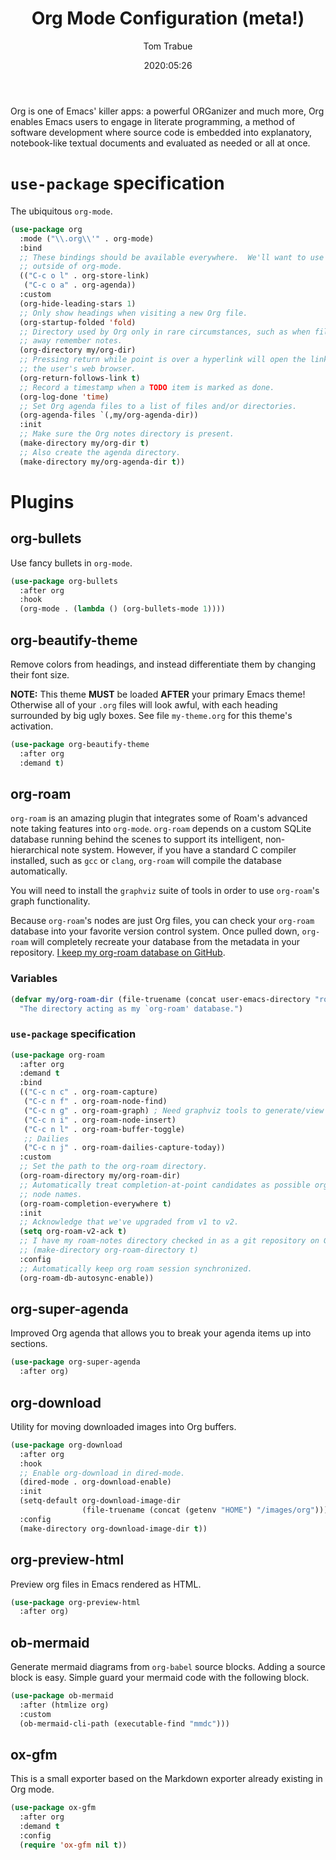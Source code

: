 #+title:  Org Mode Configuration (meta!)
#+author: Tom Trabue
#+email:  tom.trabue@gmail.com
#+date:   2020:05:26
#+STARTUP: fold

Org is one of Emacs' killer apps: a powerful ORGanizer and much more, Org
enables Emacs users to engage in literate programming, a method of software
development where source code is embedded into explanatory, notebook-like
textual documents and evaluated as needed or all at once.

* =use-package= specification
  The ubiquitous =org-mode=.

  #+begin_src emacs-lisp
    (use-package org
      :mode ("\\.org\\'" . org-mode)
      :bind
      ;; These bindings should be available everywhere.  We'll want to use them
      ;; outside of org-mode.
      (("C-c o l" . org-store-link)
       ("C-c o a" . org-agenda))
      :custom
      (org-hide-leading-stars 1)
      ;; Only show headings when visiting a new Org file.
      (org-startup-folded 'fold)
      ;; Directory used by Org only in rare circumstances, such as when filing
      ;; away remember notes.
      (org-directory my/org-dir)
      ;; Pressing return while point is over a hyperlink will open the link in
      ;; the user's web browser.
      (org-return-follows-link t)
      ;; Record a timestamp when a TODO item is marked as done.
      (org-log-done 'time)
      ;; Set Org agenda files to a list of files and/or directories.
      (org-agenda-files `(,my/org-agenda-dir))
      :init
      ;; Make sure the Org notes directory is present.
      (make-directory my/org-dir t)
      ;; Also create the agenda directory.
      (make-directory my/org-agenda-dir t))
  #+end_src

* Plugins
** org-bullets
   Use fancy bullets in =org-mode=.

   #+begin_src emacs-lisp
     (use-package org-bullets
       :after org
       :hook
       (org-mode . (lambda () (org-bullets-mode 1))))
   #+end_src

** org-beautify-theme
   Remove colors from headings, and instead differentiate them by changing
   their font size.

   *NOTE:* This theme *MUST* be loaded *AFTER* your primary Emacs theme!
   Otherwise all of your =.org= files will look awful, with each heading
   surrounded by big ugly boxes. See file =my-theme.org= for this theme's
   activation.

   #+begin_src emacs-lisp
     (use-package org-beautify-theme
       :after org
       :demand t)
   #+end_src

** org-roam
   =org-roam= is an amazing plugin that integrates some of Roam's advanced note
   taking features into =org-mode=. =org-roam= depends on a custom SQLite
   database running behind the scenes to support its intelligent,
   non-hierarchical note system. However, if you have a standard C compiler
   installed, such as =gcc= or =clang=, =org-roam= will compile the database
   automatically.

   You will need to install the =graphviz= suite of tools in order to use
   =org-roam='s graph functionality.

   Because =org-roam='s nodes are just Org files, you can check your =org-roam=
   database into your favorite version control system. Once pulled down,
   =org-roam= will completely recreate your database from the metadata in your
   repository. [[https://github.com/tjtrabue/roam-notes][I keep my org-roam database on GitHub]].

*** Variables
    #+begin_src emacs-lisp
      (defvar my/org-roam-dir (file-truename (concat user-emacs-directory "roam-notes"))
        "The directory acting as my `org-roam' database.")
    #+end_src

*** =use-package= specification
    #+begin_src emacs-lisp
      (use-package org-roam
        :after org
        :demand t
        :bind
        (("C-c n c" . org-roam-capture)
         ("C-c n f" . org-roam-node-find)
         ("C-c n g" . org-roam-graph) ; Need graphviz tools to generate/view graph.
         ("C-c n i" . org-roam-node-insert)
         ("C-c n l" . org-roam-buffer-toggle)
         ;; Dailies
         ("C-c n j" . org-roam-dailies-capture-today))
        :custom
        ;; Set the path to the org-roam directory.
        (org-roam-directory my/org-roam-dir)
        ;; Automatically treat completion-at-point candidates as possible org-roam
        ;; node names.
        (org-roam-completion-everywhere t)
        :init
        ;; Acknowledge that we've upgraded from v1 to v2.
        (setq org-roam-v2-ack t)
        ;; I have my roam-notes directory checked in as a git repository on GitHub.
        ;; (make-directory org-roam-directory t)
        :config
        ;; Automatically keep org roam session synchronized.
        (org-roam-db-autosync-enable))
    #+end_src

** org-super-agenda
   Improved Org agenda that allows you to break your agenda items up into
   sections.

   #+begin_src emacs-lisp
     (use-package org-super-agenda
       :after org)
   #+end_src

** org-download
   Utility for moving downloaded images into Org buffers.

   #+begin_src emacs-lisp
     (use-package org-download
       :after org
       :hook
       ;; Enable org-download in dired-mode.
       (dired-mode . org-download-enable)
       :init
       (setq-default org-download-image-dir
                     (file-truename (concat (getenv "HOME") "/images/org")))
       :config
       (make-directory org-download-image-dir t))
   #+end_src

** org-preview-html
   Preview org files in Emacs rendered as HTML.

   #+begin_src emacs-lisp
     (use-package org-preview-html
       :after org)
   #+end_src

** ob-mermaid
   Generate mermaid diagrams from =org-babel= source blocks. Adding a source
   block is easy. Simple guard your mermaid code with the following block.

   #+begin_src emacs-lisp
     (use-package ob-mermaid
       :after (htmlize org)
       :custom
       (ob-mermaid-cli-path (executable-find "mmdc")))
   #+end_src

** ox-gfm
   This is a small exporter based on the Markdown exporter already existing in
   Org mode.

   #+begin_src emacs-lisp
     (use-package ox-gfm
       :after org
       :demand t
       :config
       (require 'ox-gfm nil t))
   #+end_src

